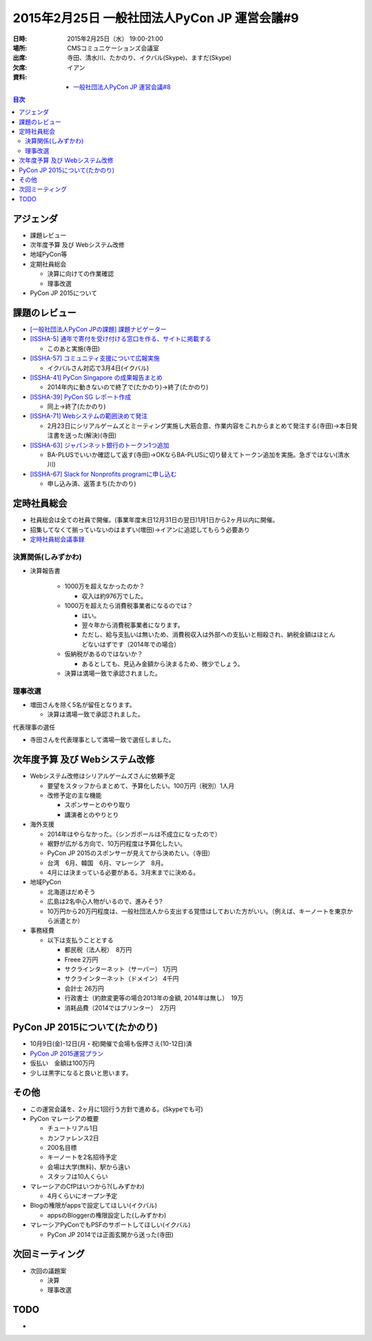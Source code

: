 ===============================================
 2015年2月25日 一般社団法人PyCon JP 運営会議#9
===============================================

:日時: 2015年2月25日（水） 19:00-21:00
:場所: CMSコミュニケーションズ会議室
:出席: 寺田、清水川、たかのり、イクバル(Skype)、ますだ(Skype)
:欠席: イアン
:資料:

   -  `一般社団法人PyCon JP 運営会議#8 <http://drive.google.com/open?id=1d_gLROKwvXhYufnwrQPwZJQzF-jFP_LfZciqzI_T6B0>`__

.. contents:: 目次
   :local:

アジェンダ
==========

-  課題レビュー

-  次年度予算 及び Webシステム改修

-  地域PyCon等

-  定期社員総会

   -  決算に向けての作業確認

   -  理事改選

-  PyCon JP 2015について

課題のレビュー
==============

-  `[一般社団法人PyCon JPの課題] 課題ナビゲーター <https://pyconjp.atlassian.net/issues/?filter=11500>`__

-  `[ISSHA-5] 通年で寄付を受け付ける窓口を作る、サイトに掲載する <https://pyconjp.atlassian.net/browse/ISSHA-5>`__

   -  このあと実施(寺田)

-  `[ISSHA-57] コミュニティ支援について広報実施 <https://pyconjp.atlassian.net/browse/ISSHA-57>`__

   -  イクバルさん対応で3月4日(イクバル)

-  `[ISSHA-41] PyCon Singapore の成果報告まとめ <https://pyconjp.atlassian.net/browse/ISSHA-41>`__

   -  2014年内に動きないので終了で(たかのり)→終了(たかのり)

-  `[ISSHA-39] PyCon SG レポート作成 <https://pyconjp.atlassian.net/browse/ISSHA-39>`__

   -  同上→終了(たかのり)

-  `[ISSHA-71] Webシステムの範囲決めて発注 <https://pyconjp.atlassian.net/browse/ISSHA-71>`__

   -  2月23日にシリアルゲームズとミーティング実施し大筋合意、作業内容をこれからまとめて発注する(寺田)→本日発注書を送った(解決)(寺田)

-  `[ISSHA-63] ジャパンネット銀行のトークン1つ追加 <https://pyconjp.atlassian.net/browse/ISSHA-63>`__

   -  BA-PLUSでいいか確認して返す(寺田)→OKならBA-PLUSに切り替えてトークン追加を実施。急ぎではない(清水川)

-  `[ISSHA-67] Slack for Nonprofits programに申し込む <https://pyconjp.atlassian.net/browse/ISSHA-67>`__

   -  申し込み済、返答まち(たかのり)

定時社員総会
============

-  社員総会は全ての社員で開催。(事業年度末日12月31日の翌日)1月1日から2ヶ月以内に開催。

-  招集してなくて揃っていないのはまずい(増田)→イアンに追認してもらう必要あり

-  `定時社員総会議事録 <https://docs.google.com/document/d/13hMMQBPAdc_gksiWXnm_7KR20Mmvp4q1jhQiMOPPmU4/edit#heading=h.mho9987fj1yf>`__

決算関係(しみずかわ)
--------------------

- 決算報告書

   -  1000万を超えなかったのか？

      -  収入は約976万でした。

   -  1000万を超えたら消費税事業者になるのでは？

      -  はい。

      -  翌々年から消費税事業者になります。

      -  ただし、給与支払いは無いため、消費税収入は外部への支払いと相殺され、納税金額はほとんどないはずです（2014年での場合）

   -  仮納税があるのではないか？

      -  あるとしても、見込み金額から決まるため、微少でしょう。

   -  決算は満場一致で承認されました。

理事改選
--------

-  増田さんを除く5名が留任となります。

   -  決算は満場一致で承認されました。

代表理事の選任

-  寺田さんを代表理事として満場一致で選任しました。

次年度予算 及び Webシステム改修
===============================

-  Webシステム改修はシリアルゲームズさんに依頼予定

   -  要望をスタッフからまとめて、予算化したい。100万円（税別）1人月

   -  改修予定の主な機能

      -  スポンサーとのやり取り

      -  講演者とのやりとり

-  海外支援

   -  2014年はやらなかった。（シンガポールは不成立になったので）

   -  裾野が広がる方向で、10万円程度は予算化したい。

   -  PyCon JP 2015のスポンサーが見えてから決めたい。（寺田）

   -  台湾　6月、韓国　6月、マレーシア　8月。

   -  4月には決まっている必要がある。3月末までに決める。

-  地域PyCon

   -  北海道はだめそう

   -  広島は2名中心人物がいるので、進みそう?

   -  10万円から20万円程度は、一般社団法人から支出する覚悟はしておいた方がいい。（例えば、キーノートを東京から派遣とか）

-  事務経費

   -  以下は支払うこととする

      -  都民税（法人税）　8万円

      -  Freee 2万円

      -  サクラインターネット（サーバー） 1万円

      -  サクラインターネット（ドメイン） 4千円

      -  会計士 26万円

      -  行政書士（約款変更等の場合2013年の金額, 2014年は無し）　19万

      -  消耗品費（2014ではプリンター）　2万円

PyCon JP 2015について(たかのり)
===============================

-  10月9日(金)-12日(月・祝)開催で会場も仮押さえ(10-12日)済

-  `PyCon JP 2015運営プラン <http://drive.google.com/open?id=1yl7eV3yEttFGbC7Clt1ftOX7EI3lBNe3CmH8FJZeJ_o>`__

-  仮払い　金額は100万円

-  少しは黒字になると良いと思います。

その他
======

-  この運営会議を、2ヶ月に1回行う方針で進める。(Skypeでも可)

-  PyCon マレーシアの概要

   -  チュートリアル1日

   -  カンファレンス2日

   -  200名目標

   -  キーノートを2名招待予定

   -  会場は大学(無料)、駅から遠い

   -  スタッフは10人くらい

-  マレーシアのCfPはいつから?(しみずかわ)

   -  4月くらいにオープン予定

-  Blogの権限がappsで設定してほしい(イクバル)

   -  appsのBloggerの権限設定した(しみずかわ)

-  マレーシアPyConでもPSFのサポートしてほしい(イクバル)

   -  PyCon JP 2014では正面玄関から送った(寺田)

次回ミーティング
================

-  次回の議題案

   -  決算

   -  理事改選

TODO
====

-  
